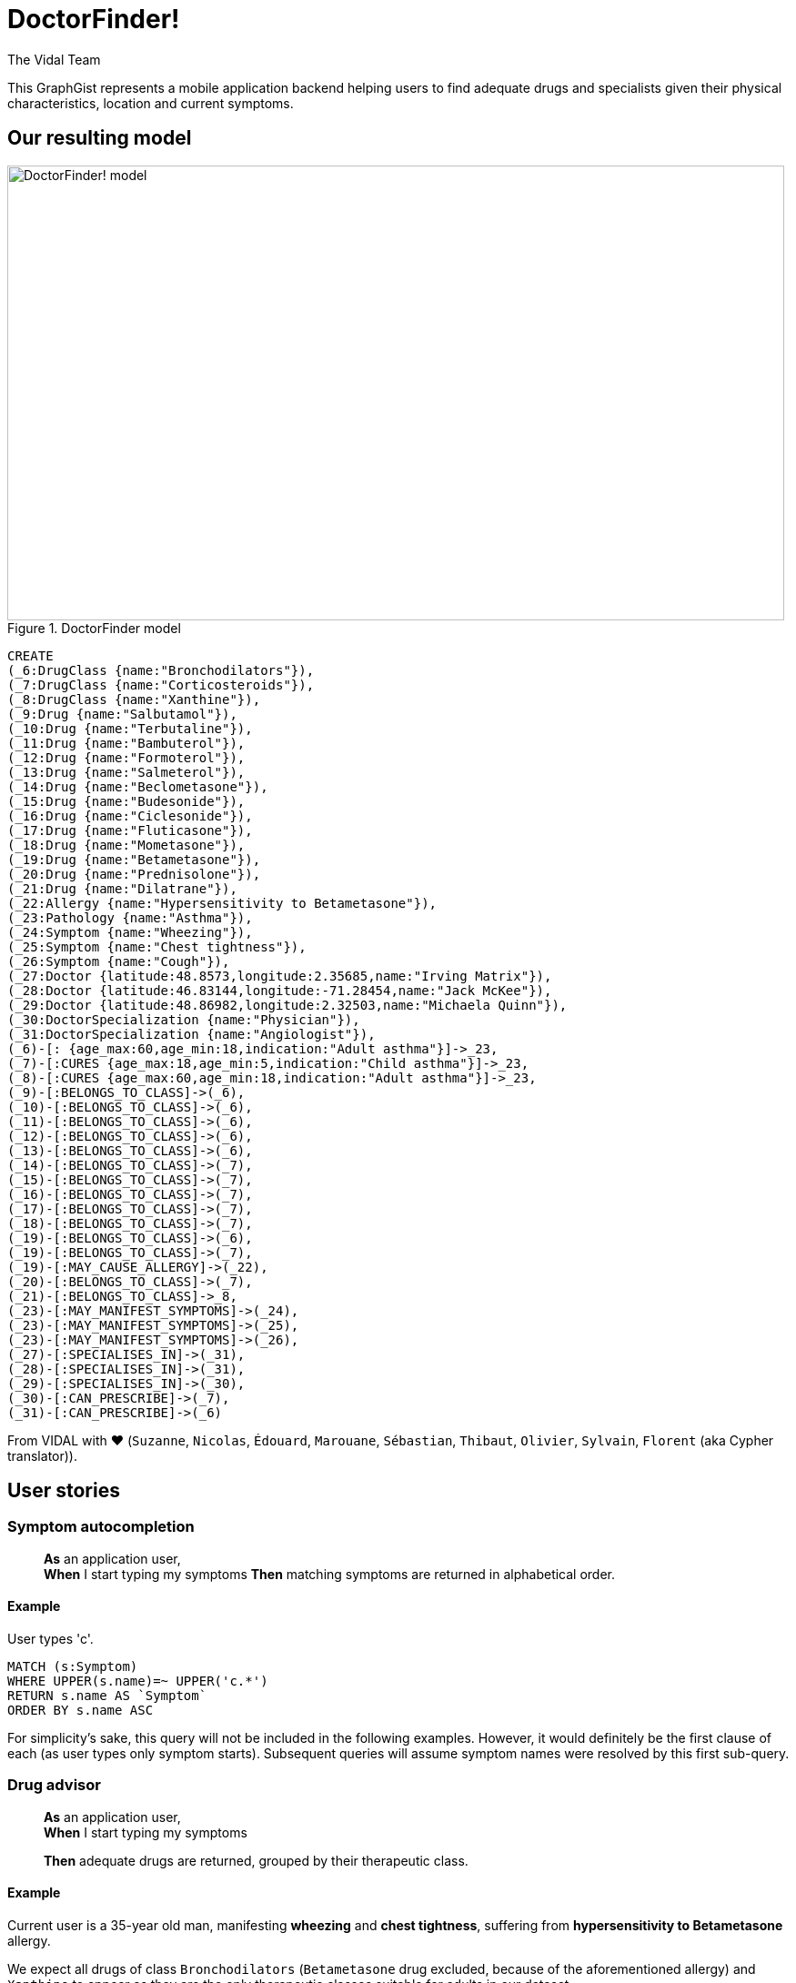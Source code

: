 = DoctorFinder!
:neo4j-version: 2.3.0
:author: The Vidal Team
:twitter: @fbiville

:toc:

This GraphGist represents a mobile application backend helping users to find adequate drugs and specialists given their physical characteristics, location and current symptoms.

== Our resulting model

[[img-model]]
.DoctorFinder model
image::http://img15.hostingpics.net/pics/800451GraphGist.png[DoctorFinder! model, 854, 500]

//hide
//setup
[source,cypher]
-------
CREATE
(_6:DrugClass {name:"Bronchodilators"}),
(_7:DrugClass {name:"Corticosteroids"}),
(_8:DrugClass {name:"Xanthine"}),
(_9:Drug {name:"Salbutamol"}),
(_10:Drug {name:"Terbutaline"}),
(_11:Drug {name:"Bambuterol"}),
(_12:Drug {name:"Formoterol"}),
(_13:Drug {name:"Salmeterol"}),
(_14:Drug {name:"Beclometasone"}),
(_15:Drug {name:"Budesonide"}),
(_16:Drug {name:"Ciclesonide"}),
(_17:Drug {name:"Fluticasone"}),
(_18:Drug {name:"Mometasone"}),
(_19:Drug {name:"Betametasone"}),
(_20:Drug {name:"Prednisolone"}),
(_21:Drug {name:"Dilatrane"}),
(_22:Allergy {name:"Hypersensitivity to Betametasone"}),
(_23:Pathology {name:"Asthma"}),
(_24:Symptom {name:"Wheezing"}),
(_25:Symptom {name:"Chest tightness"}),
(_26:Symptom {name:"Cough"}),
(_27:Doctor {latitude:48.8573,longitude:2.35685,name:"Irving Matrix"}),
(_28:Doctor {latitude:46.83144,longitude:-71.28454,name:"Jack McKee"}),
(_29:Doctor {latitude:48.86982,longitude:2.32503,name:"Michaela Quinn"}),
(_30:DoctorSpecialization {name:"Physician"}),
(_31:DoctorSpecialization {name:"Angiologist"}),
(_6)-[: {age_max:60,age_min:18,indication:"Adult asthma"}]->_23,
(_7)-[:CURES {age_max:18,age_min:5,indication:"Child asthma"}]->_23,
(_8)-[:CURES {age_max:60,age_min:18,indication:"Adult asthma"}]->_23,
(_9)-[:BELONGS_TO_CLASS]->(_6),
(_10)-[:BELONGS_TO_CLASS]->(_6),
(_11)-[:BELONGS_TO_CLASS]->(_6),
(_12)-[:BELONGS_TO_CLASS]->(_6),
(_13)-[:BELONGS_TO_CLASS]->(_6),
(_14)-[:BELONGS_TO_CLASS]->(_7),
(_15)-[:BELONGS_TO_CLASS]->(_7),
(_16)-[:BELONGS_TO_CLASS]->(_7),
(_17)-[:BELONGS_TO_CLASS]->(_7),
(_18)-[:BELONGS_TO_CLASS]->(_7),
(_19)-[:BELONGS_TO_CLASS]->(_6),
(_19)-[:BELONGS_TO_CLASS]->(_7),
(_19)-[:MAY_CAUSE_ALLERGY]->(_22),
(_20)-[:BELONGS_TO_CLASS]->(_7),
(_21)-[:BELONGS_TO_CLASS]->_8,
(_23)-[:MAY_MANIFEST_SYMPTOMS]->(_24),
(_23)-[:MAY_MANIFEST_SYMPTOMS]->(_25),
(_23)-[:MAY_MANIFEST_SYMPTOMS]->(_26),
(_27)-[:SPECIALISES_IN]->(_31),
(_28)-[:SPECIALISES_IN]->(_31),
(_29)-[:SPECIALISES_IN]->(_30),
(_30)-[:CAN_PRESCRIBE]->(_7),
(_31)-[:CAN_PRESCRIBE]->(_6)
-------
//graph


From VIDAL with ♥ (`Suzanne`, `Nicolas`, `Édouard`, `Marouane`, `Sébastian`, `Thibaut`, `Olivier`, `Sylvain`, `Florent` (aka Cypher translator)).

== User stories

=== Symptom autocompletion

> **As** an application user, +
> **When** I start typing my symptoms
> **Then** matching symptoms are returned in alphabetical order.

==== Example

User types 'c'.

[source,cypher]
----
MATCH (s:Symptom)
WHERE UPPER(s.name)=~ UPPER('c.*')
RETURN s.name AS `Symptom`
ORDER BY s.name ASC
----
//table

For simplicity's sake, this query will not be included in the following examples.
However, it would definitely be the first clause of each (as user types only symptom starts).
Subsequent queries will assume symptom names were resolved by this first sub-query.

=== Drug advisor

> **As** an application user, +
> **When** I start typing my symptoms
>
> **Then** adequate drugs are returned, grouped by their therapeutic class.

==== Example

Current user is a 35-year old man, manifesting **wheezing** and **chest tightness**, suffering from **hypersensitivity to Betametasone** allergy.

We expect all drugs of class `Bronchodilators` (`Betametasone` drug excluded, because of the aforementioned allergy) and `Xanthine` to appear as they are the only therapeutic classes suitable for adults in our dataset.

[source,cypher]
----
MATCH (patho:Pathology)-[:MAY_MANIFEST_SYMPTOMS]->(symptoms:Symptom)
WHERE symptoms.name IN ['Chest tightness', 'Wheezing']
WITH patho

MATCH (DrugClass:DrugClass)-[cures:CURES]->(patho)
WHERE cures.age_min <= 35 AND 35 < cures.age_max
WITH DrugClass

MATCH (drug:Drug)-[:BELONGS_TO_CLASS]->(DrugClass), (allergy:ALLERGY)
WHERE allergy.name IN ['Hypersensitivity to Betametasone']
AND (NOT (drug)-[:MAY_CAUSE_ALLERGY]->(allergy))
RETURN DrugClass.name AS `Therapeutic class`, COLLECT(DISTINCT drug.name) AS `Drugs`;
----
//table

=== Doctor finder

> **As** an application user, +
> **When** I start typing my symptoms
>
> **Then** the doctors who (ahah!) can prescribe adequate drugs are returned with these drugs, ordered by proximity.

See definition above for what 'adequate drugs' mean.
If drugs can be purchased without prescription, the mention 'No doctor required' for these drugs should be returned, with a distance to user home of **0**.

==== Example

Current user is a 19-year old woman, manifesting **cough**, suffering from hypersensitivity to Betametasone allergy and living at '14, rue de Bruxelles 75009 PARIS, FRANCE' (latitude:48.88344, longitude:2.33180).

We expect all angiologists to be returned as the drugs they can prescribe can cure illnesses related to the user symptom.

Moreover, drugs of class `Xanthine` do not require a prescription and they can cure the same kind of illnesses as well.

[source,cypher]
----
MATCH (patho:Pathology)-[:MAY_MANIFEST_SYMPTOMS]->(symptoms:Symptom)
WHERE symptoms.name IN ['Cough']
WITH patho

MATCH (DrugClass:DrugClass)-[cures:CURES]->(patho)
WHERE cures.age_min <= 19 AND 19 < cures.age_max
WITH DrugClass

MATCH (drug:Drug)-[:BELONGS_TO_CLASS]->(DrugClass), (allergy:ALLERGY)
WHERE allergy.name IN ['Hypersensitivity to Betametasone']
AND (NOT (drug)-[:MAY_CAUSE_ALLERGY]->(allergy))
WITH DrugClass, drug

OPTIONAL MATCH	(doctor:Doctor)-->(spe:DoctorSpecialization)-[:CAN_PRESCRIBE]->(DrugClass)
RETURN COALESCE(doctor.name + ' (' + spe.name + ')', 'No doctor required') AS `Doctor`, COLLECT(DISTINCT drug.name) AS `Drugs for your symptoms`, 2 * 6371 * asin(sqrt(haversin(radians(48.88344 - COALESCE(doctor.latitude,48.88344))) + cos(radians(48.88344)) * cos(radians(COALESCE(doctor.latitude,90)))* haversin(radians(2.33180 - COALESCE(doctor.longitude,2.33180))))) AS `Distance to home (km)`
ORDER BY `Distance to home (km)` ASC;
----
//table

As obfuscated as it looks, the distance computation is just a null-safe variant of the haversin formula explained in Cypher manual (indeed, there are drugs that do not require a doctor prescription).

//console
